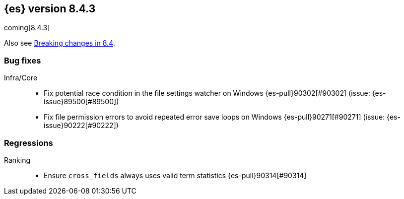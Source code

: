 [[release-notes-8.4.3]]
== {es} version 8.4.3

coming[8.4.3]

Also see <<breaking-changes-8.4,Breaking changes in 8.4>>.

[[bug-8.4.3]]
[float]
=== Bug fixes

Infra/Core::
* Fix potential race condition in the file settings watcher on Windows {es-pull}90302[#90302] (issue: {es-issue}89500[#89500])
* Fix file permission errors to avoid repeated error save loops on Windows {es-pull}90271[#90271] (issue: {es-issue}90222[#90222])

[[regression-8.4.3]]
[float]
=== Regressions

Ranking::
* Ensure `cross_fields` always uses valid term statistics {es-pull}90314[#90314]


